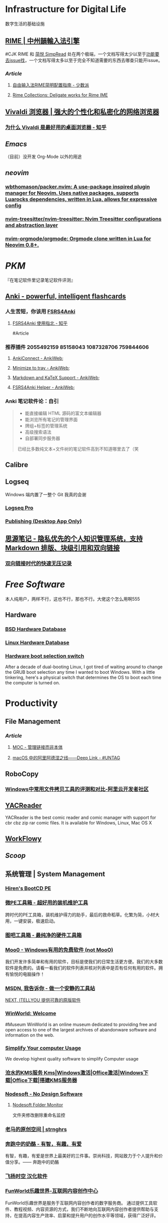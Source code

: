 * Infrastructure for Digital Life
:PROPERTIES:
:heading: true
:END:
数字生活的基础设施
** [[https://rime.im/][RIME | 中州韻輸入法引擎]]
#CJK
RIME 和 [[https://simpread.pro/][简悦 SimpRead]] 处在两个极端，一个文档写得太少以至于[[https://github.com/rime/squirrel/issues/421][功能要去issue找]]，一个文档写得太多以至于完全不知道需要的东西去哪查只能开issue。
*** [[Article]]
**** [[https://sspai.com/post/55699][自由输入法RIME简明配置指南 - 少数派]]
**** [[https://github.com/LEOYoon-Tsaw/Rime_collections][Rime Collections: Deligate works for Rime IME]]
** [[https://vivaldi.com/zh-hans/][Vivaldi 浏览器 | 强大的个性化和私密化的网络浏览器]]
:PROPERTIES:
:tags: Web, Browser
:END:
*** [[https://zhuanlan.zhihu.com/p/92618817][为什么 Vivaldi 是最好用的桌面浏览器 - 知乎]]
** [[Emacs]]
:PROPERTIES:
:tags: Editor
:END:
（目前）没开发 Org-Mode 以外的用途
** [[neovim]]
:PROPERTIES:
:TAGS: Editor,  
:END:
*** [[https://github.com/wbthomason/packer.nvim][wbthomason/packer.nvim: A use-package inspired plugin manager for Neovim. Uses native packages, supports Luarocks dependencies, written in Lua, allows for expressive config]]
*** [[https://github.com/nvim-treesitter/nvim-treesitter][nvim-treesitter/nvim-treesitter: Nvim Treesitter configurations and abstraction layer]]
*** [[https://github.com/nvim-orgmode/orgmode][nvim-orgmode/orgmode: Orgmode clone written in Lua for Neovim 0.8+.]]
* [[PKM]]
:PROPERTIES:
:heading: true
:END:
『在笔记软件里记录笔记软件评测』
** [[https://apps.ankiweb.net/][Anki - powerful, intelligent flashcards]]
:PROPERTIES:
:collapsed: true
:END:
*** 人生苦短，你该用 [[https://github.com/open-spaced-repetition/fsrs4anki][FSRS4Anki]]
**** [[https://zhuanlan.zhihu.com/p/636564830][FSRS4Anki 使用指北 - 知乎]]
#Article
*** 推荐插件 2055492159 85158043 1087328706 759844606
**** [[https://ankiweb.net/shared/info/2055492159][AnkiConnect - AnkiWeb]];
**** [[https://ankiweb.net/shared/info/85158043][Minimize to tray - AnkiWeb]];
**** [[https://ankiweb.net/shared/info/1087328706][Markdown and KaTeX Support - AnkiWeb]];
**** [[https://ankiweb.net/shared/info/759844606][FSRS4Anki Helper - AnkiWeb]];
*** Anki 笔记软件论：自引
#+BEGIN_QUOTE
- 能直接编辑 HTML 源码的富文本编辑器
- 能浏览所有笔记的管理界面
- 牌组+标签的管理系统
- 高级搜索语法
- 自部署同步服务器
已经比多数纯文本+文件树的笔记软件高到不知道哪里去了（笑
#+END_QUOTE
** Calibre
** Logseq
:PROPERTIES:
:collapsed: true
:END:
Windows 端内置了一整个 Git 我真的会谢
*** [[https://logseq.pro/][Logseq Pro]]
*** [[https://docs.logseq.com/#/page/publishing%20(desktop%20app%20only)][Publishing (Desktop App Only)]]
** [[https://b3log.org/siyuan/][思源笔记 - 隐私优先的个人知识管理系统，支持 Markdown 排版、块级引用和双向链接]]
*** [[https://www.yuque.com/deerain/gannbs/ffqk2e][双向链接时代的快速无压记录]]
* [[Free Software]]
:PROPERTIES:
:heading: true
:collapsed: true
:END:
本人纯用户，两样不行，这也不行，那也不行。大佬这个怎么用啊555
** Hardware
:PROPERTIES:
:heading: true
:END:
*** [[https://bsd-hardware.info/][BSD Hardware Database]]
*** [[https://linux-hardware.org/][Linux Hardware Database]]
*** [[https://hackaday.io/project/179539-hardware-boot-selection-switch][Hardware boot selection switch]]
:PROPERTIES:
:END:
After a decade of dual-booting Linux, I got tired of waiting around to change the GRUB boot selection any time I wanted to boot Windows. With a little tinkering, here's a physical switch that determines the OS to boot each time the computer is turned on.
* Productivity
:PROPERTIES:
:heading: true
:collapsed: true
:END:
** File Management
:PROPERTIES:
:heading: true
:END:
*** [[Article]]
**** [[https://www.yuque.com/deerain/gannbs/hb0gsd][MOC - 管理链接而非本体]]
**** [[https://utgd.net/article/4972][macOS 中的阿里阿德涅之线——Deep Link - #UNTAG]]
** RoboCopy
:PROPERTIES:
:tags: Windows, File, 
:END:
*** [[https://developer.aliyun.com/article/684435][Windows中常用文件拷贝工具的评测和对比-阿里云开发者社区]]
** [[https://yacreader.com/][YACReader]]
:PROPERTIES:
:END:
YACReader is the best comic reader and comic manager with support for cbr cbz zip rar comic files. It is available for Windows, Linux, Mac OS X
** [[https://workflowy.com/][WorkFlowy]]
** [[Scoop]]
** 系统管理 | System Management
:PROPERTIES:
:collapsed: true
:END:
*** [[https://www.hirensbootcd.org/][Hiren's BootCD PE]]
*** [[https://www.wepe.com.cn/][微PE工具箱 - 超好用的装机维护工具]]
:PROPERTIES:
:END:
跨时代的PE工具箱，装机维护得力的助手，最后的救命稻草。化繁为简，小材大用，一键安装，极速启动。
*** [[http://www.tbtool.cn/][图吧工具箱 - 最纯净的硬件工具箱]]
*** [[https://zhs.moo0.com/][Moo0 - Windows有用的免费软件 (not MooO)]]
:PROPERTIES:
:END:
我们开发许多简单和有用的软件，目标是使我们的日常生活更方便。我们的大多数软件是免费的。请看一看我们的软件列表并核对列表中是否有任何有用的软件。拥有愉悦的电脑操作！
*** [[https://msdn.itellyou.cn/][MSDN, 我告诉你 - 做一个安静的工具站]] 
[[https://next.itellyou.cn/][NEXT, ITELLYOU 提供可靠的原版软件]]
*** [[https://winworldpc.com/home][WinWorld: Welcome]]
#Museum 
WinWorld is an online museum dedicated to providing free and open access to one of the largest archives of abandonware software and information on the web.
*** [[https://www.sordum.org/][Simplify Your computer Usage]]
:PROPERTIES:
:END:
We develop highest quality software to simplify Computer usage
*** [[https://kms.cangshui.net/][沧水的KMS服务 Kms|Windows激活|Office激活|Windows下载|Office下载|搭建KMS服务器]]
*** [[https://www.nodesoft.com/][Nodesoft - No Design Software]]
**** [[https://www.nodesoft.com/foldermonitor][Nodesoft Folder Monitor]]
文件夹修改删除重命名监控
*** [[https://pan.baidu.com/s/1PnpZ3Bk-lTArrajva7EVzQ?pwd=4hie][老马的原创空间 | strnghrs]]
:PROPERTIES:
:tags: PDF
:END:
*** [[https://www.runningcheese.com/][奔跑中的奶酪 - 有智，有趣，有爱]]
:PROPERTIES:
:END:
有智，有趣，有爱是世界上最美好的三件事。崇尚科技，网站致力于个人提升和价值分享。—— 奔跑中的奶酪
*** [[http://iyoung.ysepan.com/][飞扬时空 汉化软件]]
*** [[https://www.funworld.fun/][FunWorld乐趣世界-互联网内容创作中心]]
FunWorld乐趣世界是服务于互联网内容创作者的数字服务商。
通过提供工具软件、教程视频、内容资源的方式，我们不断地向互联网内容创作者提供帮助与支持，在提高内容生产效率、启蒙和提升用户的创作水平等领域，获得广泛好评。
* [[Typesetting]]
:PROPERTIES:
:heading: true
:END:
** Font
:PROPERTIES:
:heading: 2
:END:
#CJK
*** [[https://font.gentleflow.tech/index.html][中文开源字体]]
一个开源字体列表
*** [[http://wenq.org/wqy2/index.cgi][文泉驿]]
*** Unifont
[[https://savannah.gnu.org/projects/unifont][Unifont - Summary [Savannah]]]